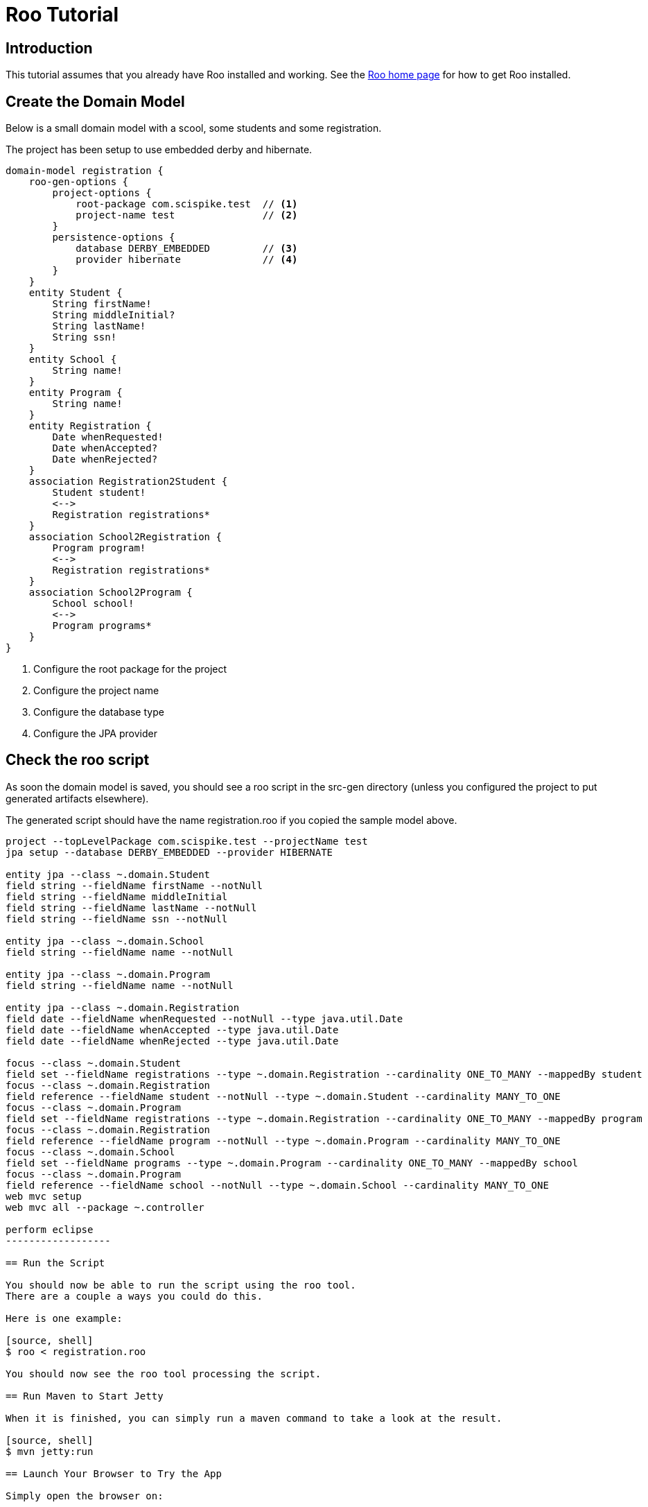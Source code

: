 = Roo Tutorial

== Introduction

This tutorial assumes that you already have Roo installed and working.
See the http://projects.spring.io/spring-roo[Roo home page] for how to get Roo installed.

== Create the Domain Model

Below is a small domain model with a scool, some students and some registration.

The project has been setup to use embedded derby and hibernate.

[source]
--------------------
domain-model registration {
    roo-gen-options {
        project-options {
            root-package com.scispike.test  // <1>
            project-name test               // <2>
        }
        persistence-options {
            database DERBY_EMBEDDED         // <3>
            provider hibernate              // <4>
        }
    }
    entity Student {
        String firstName!
        String middleInitial?
        String lastName!
        String ssn!
    }
    entity School {
        String name!
    }
    entity Program {
        String name!
    }
    entity Registration {
        Date whenRequested!
        Date whenAccepted?
        Date whenRejected?
    }
    association Registration2Student {
        Student student!
        <-->
        Registration registrations*
    }
    association School2Registration {
        Program program!
        <-->
        Registration registrations*
    }
    association School2Program {
        School school!
        <-->
        Program programs*
    }
}
--------------------
<1> Configure the root package for the project
<2> Configure the project name
<3> Configure the database type
<4> Configure the JPA provider

== Check the roo script

As soon the domain model is saved, you should see a roo script in the +src-gen+ directory (unless you configured the project to put generated artifacts elsewhere).

The generated script should have the name +registration.roo+ if you copied the sample model above.

[source, roo]
--------------------
project --topLevelPackage com.scispike.test --projectName test
jpa setup --database DERBY_EMBEDDED --provider HIBERNATE

entity jpa --class ~.domain.Student
field string --fieldName firstName --notNull
field string --fieldName middleInitial
field string --fieldName lastName --notNull
field string --fieldName ssn --notNull

entity jpa --class ~.domain.School
field string --fieldName name --notNull

entity jpa --class ~.domain.Program
field string --fieldName name --notNull

entity jpa --class ~.domain.Registration
field date --fieldName whenRequested --notNull --type java.util.Date
field date --fieldName whenAccepted --type java.util.Date
field date --fieldName whenRejected --type java.util.Date

focus --class ~.domain.Student
field set --fieldName registrations --type ~.domain.Registration --cardinality ONE_TO_MANY --mappedBy student
focus --class ~.domain.Registration
field reference --fieldName student --notNull --type ~.domain.Student --cardinality MANY_TO_ONE
focus --class ~.domain.Program
field set --fieldName registrations --type ~.domain.Registration --cardinality ONE_TO_MANY --mappedBy program
focus --class ~.domain.Registration
field reference --fieldName program --notNull --type ~.domain.Program --cardinality MANY_TO_ONE
focus --class ~.domain.School
field set --fieldName programs --type ~.domain.Program --cardinality ONE_TO_MANY --mappedBy school
focus --class ~.domain.Program
field reference --fieldName school --notNull --type ~.domain.School --cardinality MANY_TO_ONE
web mvc setup
web mvc all --package ~.controller

perform eclipse
------------------

== Run the Script

You should now be able to run the script using the roo tool. 
There are a couple a ways you could do this.

Here is one example:

[source, shell]
$ roo < registration.roo

You should now see the roo tool processing the script.

== Run Maven to Start Jetty

When it is finished, you can simply run a maven command to take a look at the result.

[source, shell]
$ mvn jetty:run

== Launch Your Browser to Try the App

Simply open the browser on:

    http://localhost:8080/test

